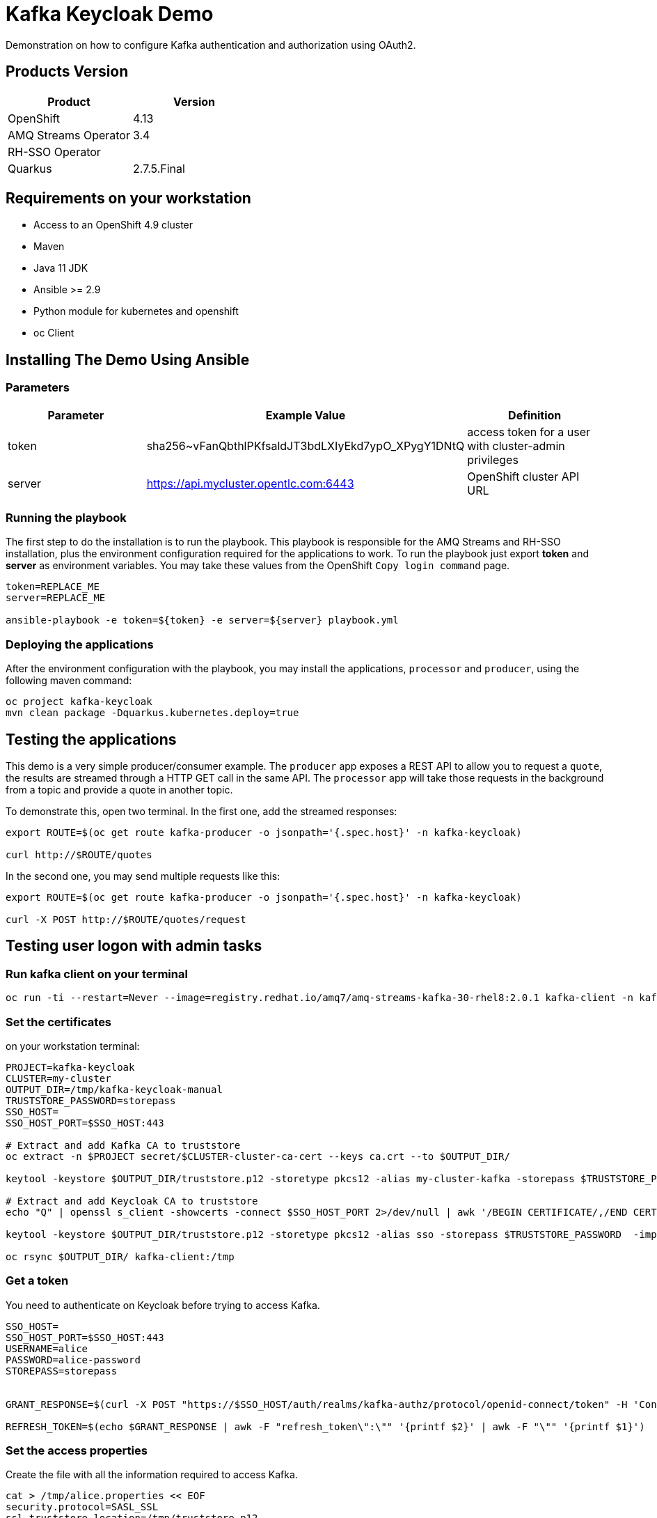 = Kafka Keycloak Demo

Demonstration on how to configure Kafka authentication and authorization using OAuth2.

== Products Version

[options="header"]
|=======================
| Product               | Version
| OpenShift             | 4.13
| AMQ Streams Operator  | 3.4
| RH-SSO Operator       | 
| Quarkus               | 2.7.5.Final
|=======================

== Requirements on your workstation

* Access to an OpenShift 4.9 cluster
* Maven
* Java 11 JDK
* Ansible >= 2.9
* Python module for kubernetes and openshift
* oc Client

== Installing The Demo Using Ansible

=== Parameters

[options="header"]
|=======================
| Parameter | Example Value                                      | Definition
| token     | sha256~vFanQbthlPKfsaldJT3bdLXIyEkd7ypO_XPygY1DNtQ | access token for a user with cluster-admin privileges
| server    | https://api.mycluster.opentlc.com:6443             | OpenShift cluster API URL
|=======================

=== Running the playbook

The first step to do the installation is to run the playbook. This playbook is responsible for the AMQ Streams and RH-SSO installation,
plus the environment configuration required for the applications to work. To run the playbook just export *token* and *server* as environment variables.
You may take these values from the OpenShift `Copy login command` page.

----
token=REPLACE_ME
server=REPLACE_ME

ansible-playbook -e token=${token} -e server=${server} playbook.yml
----

=== Deploying the applications

After the environment configuration with the playbook, you may install the applications, `processor` and `producer`, using the following maven command:

----
oc project kafka-keycloak
mvn clean package -Dquarkus.kubernetes.deploy=true
----    

== Testing the applications

This demo is a very simple producer/consumer example. The `producer` app exposes a REST API to allow you to request a `quote`, the results are streamed through a HTTP GET
call in the same API. The `processor` app will take those requests in the background from a topic and provide a quote in another topic.

To demonstrate this, open two terminal. In the first one, add the streamed responses:

----
export ROUTE=$(oc get route kafka-producer -o jsonpath='{.spec.host}' -n kafka-keycloak)

curl http://$ROUTE/quotes
----

In the second one, you may send multiple requests like this:

----
export ROUTE=$(oc get route kafka-producer -o jsonpath='{.spec.host}' -n kafka-keycloak)

curl -X POST http://$ROUTE/quotes/request
----

== Testing user logon with admin tasks

=== Run kafka client on your terminal

----
oc run -ti --restart=Never --image=registry.redhat.io/amq7/amq-streams-kafka-30-rhel8:2.0.1 kafka-client -n kafka-keycloak -- /bin/sh
----

=== Set the certificates

on your workstation terminal:

----
PROJECT=kafka-keycloak
CLUSTER=my-cluster
OUTPUT_DIR=/tmp/kafka-keycloak-manual
TRUSTSTORE_PASSWORD=storepass
SSO_HOST=
SSO_HOST_PORT=$SSO_HOST:443

# Extract and add Kafka CA to truststore 
oc extract -n $PROJECT secret/$CLUSTER-cluster-ca-cert --keys ca.crt --to $OUTPUT_DIR/

keytool -keystore $OUTPUT_DIR/truststore.p12 -storetype pkcs12 -alias my-cluster-kafka -storepass $TRUSTSTORE_PASSWORD -import -file $OUTPUT_DIR/ca.crt -noprompt

# Extract and add Keycloak CA to truststore
echo "Q" | openssl s_client -showcerts -connect $SSO_HOST_PORT 2>/dev/null | awk '/BEGIN CERTIFICATE/,/END CERTIFICATE/ { print $0 } ' > $OUTPUT_DIR/sso.crt

keytool -keystore $OUTPUT_DIR/truststore.p12 -storetype pkcs12 -alias sso -storepass $TRUSTSTORE_PASSWORD  -import -file $OUTPUT_DIR/sso.crt -noprompt

oc rsync $OUTPUT_DIR/ kafka-client:/tmp

----

=== Get a token

You need to authenticate on Keycloak before trying to access Kafka.

----
SSO_HOST=
SSO_HOST_PORT=$SSO_HOST:443
USERNAME=alice
PASSWORD=alice-password
STOREPASS=storepass


GRANT_RESPONSE=$(curl -X POST "https://$SSO_HOST/auth/realms/kafka-authz/protocol/openid-connect/token" -H 'Content-Type: application/x-www-form-urlencoded' -d "grant_type=password&username=$USERNAME&password=$PASSWORD&client_id=kafka-cli&scope=offline_access" -s -k)

REFRESH_TOKEN=$(echo $GRANT_RESPONSE | awk -F "refresh_token\":\"" '{printf $2}' | awk -F "\"" '{printf $1}')
----

=== Set the access properties

Create the file with all the information required to access Kafka.

----
cat > /tmp/alice.properties << EOF
security.protocol=SASL_SSL
ssl.truststore.location=/tmp/truststore.p12
ssl.truststore.password=$STOREPASS
ssl.truststore.type=PKCS12
sasl.mechanism=OAUTHBEARER
sasl.jaas.config=org.apache.kafka.common.security.oauthbearer.OAuthBearerLoginModule required \
oauth.refresh.token="$REFRESH_TOKEN" \
oauth.client.id="kafka-cli" \
oauth.ssl.truststore.location="/tmp/truststore.p12" \
oauth.ssl.truststore.password="$STOREPASS" \
oauth.ssl.truststore.type="PKCS12" \
oauth.token.endpoint.uri="https://$SSO_HOST/auth/realms/kafka-authz/protocol/openid-connect/token" ;
sasl.login.callback.handler.class=io.strimzi.kafka.oauth.client.JaasClientOauthLoginCallbackHandler
EOF
----

=== Testing your access

Once you have your properties file set, you may test your permission in the following ways:

Creating a topic:

----
bin/kafka-topics.sh --bootstrap-server my-cluster-kafka-bootstrap:9093 --command-config /tmp/alice.properties --topic x_messages --create --replication-factor 1 --partitions 1
----

Listing available topics:

----
bin/kafka-topics.sh --bootstrap-server my-cluster-kafka-bootstrap:9093 --command-config /tmp/alice.properties --list
----

== User federation with LDAP

You can add more users to the groups and roles used in the demo. A LDAP server is provisioned during the installation. Check the link:https://hub.docker.com/r/bitnami/openldap/[image documentation, window="_blank"] for information about passwords and default data.


The first step is to add a new User Federation LDAP provider. Here is what you should input in the form:

image::img/ldap-config.png[]

The password is `adminpassword`.
Once you are done, hit save. Go back to the provider configuration. In the end of the page, hit `synchronize all user`.

image::img/ldap-sync.png[]

Expect two users to be imported.

You will be able to authenticate with those users but remember to add them to `Groups` or `Roles` so they can have access to Kafka resources.

== trouble shooting 

----
keytool -list -keystore /tmp/truststore.p12 -storepass ${STOREPASS}
----